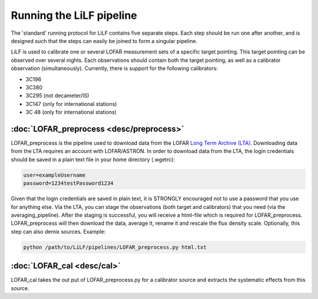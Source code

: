 Running the LiLF pipeline
===============================

The 'standard' running protocol for LiLF contains five separate steps. Each step should be run one after another, and is designed such that the steps can easily be joined to form a singular pipeline.

LiLF is used to calibrate one or several LOFAR measurement sets of a specific target pointing. This target pointing can be observed over several nights.
Each observations should contain both the target pointing, as well as a calibrator observation (simultaneously). Currently, there is support for the following calibrators:

* 3C196
* 3C380
* 3C295 (not decameter/IS)
* 3C147 (only for international stations) 
* 3C 48 (only for international stations)


:doc:`LOFAR_preprocess <desc/preprocess>`
^^^^^^^^^^^^^^^^^^^^^^^^^

LOFAR_preprocess is the pipeline used to download data from the LOFAR `Long Term Archive (LTA) <https://lta.lofar.eu/>`_. Downloading data from the LTA requires an account with LOFAR/ASTRON. In order to download data from the LTA, the login credentials should be saved in a plain text file in your home directory (.wgetrc):

.. code-block::

  user=exampleUsername
  password=1234testPassword1234

Given that the login credentials are saved in plain text, it is STRONGLY encouraged not to use a password that you use for anything else.
Via the LTA, you can stage the observations (both target and calibrators) that you need (via the averaging_pipeline). After the staging is successful, you will receive a html-file which is required for LOFAR_preprocess. 
LOFAR_preprocess will then download the data, average it, rename it and rescale the flux density scale. Optionally, this step can also demix sources.
Example:

.. code-block::

  python /path/to/LiLF/pipelines/LOFAR_preprocess.py html.txt


:doc:`LOFAR_cal <desc/cal>`
^^^^^^^^^^^^^^^^^^^^^^^^^

LOFAR_cal takes the out put of LOFAR_preprocess.py for a calibrator source and extracts the systematic effects from this source.
